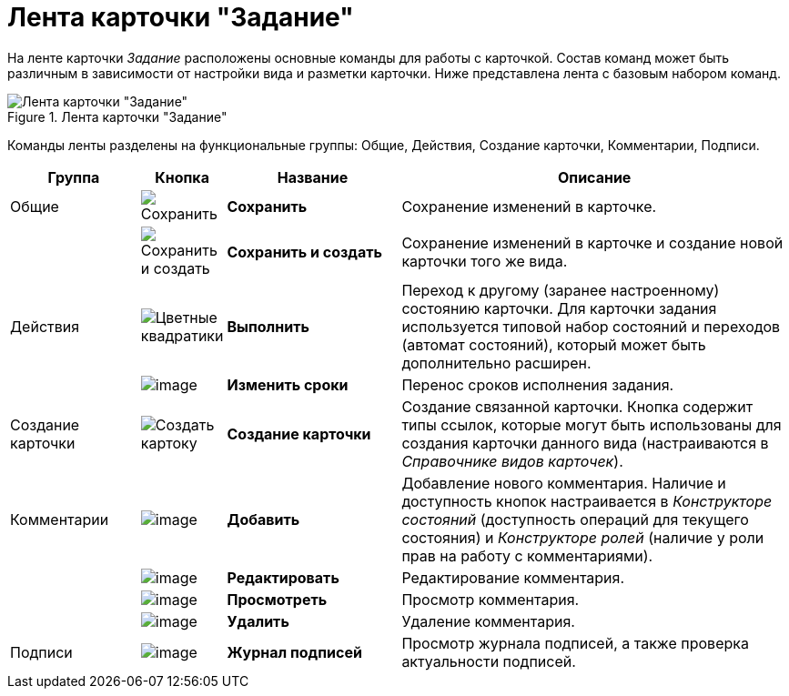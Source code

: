 = Лента карточки "Задание"

На ленте карточки _Задание_ расположены основные команды для работы с карточкой. Состав команд может быть различным в зависимости от настройки вида и разметки карточки. Ниже представлена лента с базовым набором команд.

.Лента карточки "Задание"
image::Tcard_ribbon.png[Лента карточки "Задание"]

Команды ленты разделены на функциональные группы: Общие, Действия, Создание карточки, Комментарии, Подписи.

[cols="17%,7%,23%,53",options="header"]
|===
|Группа |Кнопка |Название |Описание

|Общие 
|image:buttons/save.png[Сохранить]
|*Сохранить*
|Сохранение изменений в карточке.

| 
|image:buttons/save-create.png[Сохранить и создать]
|*Сохранить и создать*
|Сохранение изменений в карточке и создание новой карточки того же вида.

|Действия 
|image:buttons/perform.png[Цветные квадратики]
|*Выполнить*
|Переход к другому (заранее настроенному) состоянию карточки. Для карточки задания используется типовой набор состояний и переходов (автомат состояний), который может быть дополнительно расширен.

| 
|image:buttons/change_deadline.png[image]
|*Изменить сроки*
|Перенос сроков исполнения задания.

|Создание карточки 
|image:buttons/create-card.png[Создать картоку]
|*Создание карточки*
|Создание связанной карточки. Кнопка содержит типы ссылок, которые могут быть использованы для создания карточки данного вида (настраиваются в _Справочнике видов карточек_).

|Комментарии 
|image:buttons/comment_add.png[image]
|*Добавить*
|Добавление нового комментария. Наличие и доступность кнопок настраивается в _Конструкторе состояний_ (доступность операций для текущего состояния) и _Конструкторе ролей_ (наличие у роли прав на работу с комментариями).

| 
|image:buttons/comment_change.png[image]
|*Редактировать*
|Редактирование комментария.

| 
|image:buttons/comment_view.png[image]
|*Просмотреть*
|Просмотр комментария.

| 
|image:buttons/comment_delete.png[image]
|*Удалить*
|Удаление комментария.

|Подписи 
|image:buttons/sign_log.png[image]
|*Журнал подписей*
|Просмотр журнала подписей, а также проверка актуальности подписей.
|===
